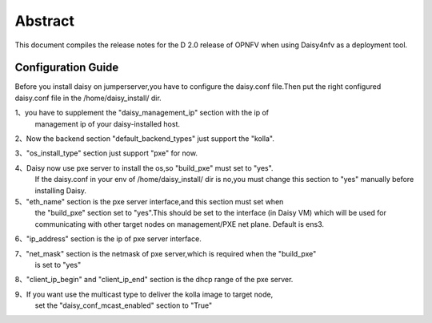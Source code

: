 
.. This document is protected/licensed under the following conditions
.. (c) Sun Jing (ZTE corporation)
.. Licensed under a Creative Commons Attribution 4.0 International License.
.. You should have received a copy of the license along with this work.
.. If not, see <http://creativecommons.org/licenses/by/4.0/>.


========
Abstract
========

This document compiles the release notes for the D 2.0 release of
OPNFV when using Daisy4nfv as a deployment tool.


Configuration Guide
===================

Before you install daisy on jumperserver,you have to configure the
daisy.conf file.Then put the right configured daisy.conf file in the
/home/daisy_install/ dir.

1、you have to supplement the "daisy_management_ip" section with the ip of
   management ip of your daisy-installed host.

2、Now the backend section "default_backend_types" just support the "kolla".

3、"os_install_type" section just support "pxe" for now.

4、Daisy now use pxe server to install the os,so "build_pxe" must set to "yes".
   If the daisy.conf in your env of /home/daisy_install/ dir is no,you must change
   this section to "yes" manually before installing Daisy.

5、"eth_name" section is the pxe server interface,and this section must set when
   the "build_pxe" section set to "yes".This should be set to the interface
   (in Daisy VM) which will be used for communicating with other target nodes
   on management/PXE net plane. Default is ens3.

6、"ip_address" section is the ip of pxe server interface.

7、"net_mask" section is the netmask of pxe server,which is required when the "build_pxe"
    is set to "yes"

8、"client_ip_begin" and "client_ip_end" section is the dhcp range of the pxe server.

9、If you want use the multicast type to deliver the kolla image to target node,
   set the "daisy_conf_mcast_enabled" section to "True"
